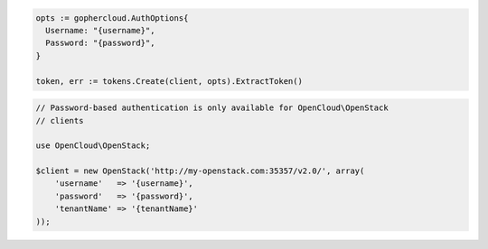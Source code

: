.. code-block:: csharp

.. code-block:: go

  opts := gophercloud.AuthOptions{
    Username: "{username}",
    Password: "{password}",
  }

  token, err := tokens.Create(client, opts).ExtractToken()

.. code-block:: java

.. code-block:: javascript

.. code-block:: php

  // Password-based authentication is only available for OpenCloud\OpenStack
  // clients

  use OpenCloud\OpenStack;

  $client = new OpenStack('http://my-openstack.com:35357/v2.0/', array(
      'username'   => '{username}',
      'password'   => '{password}',
      'tenantName' => '{tenantName}'
  ));

.. code-block:: python

.. code-block:: sh
